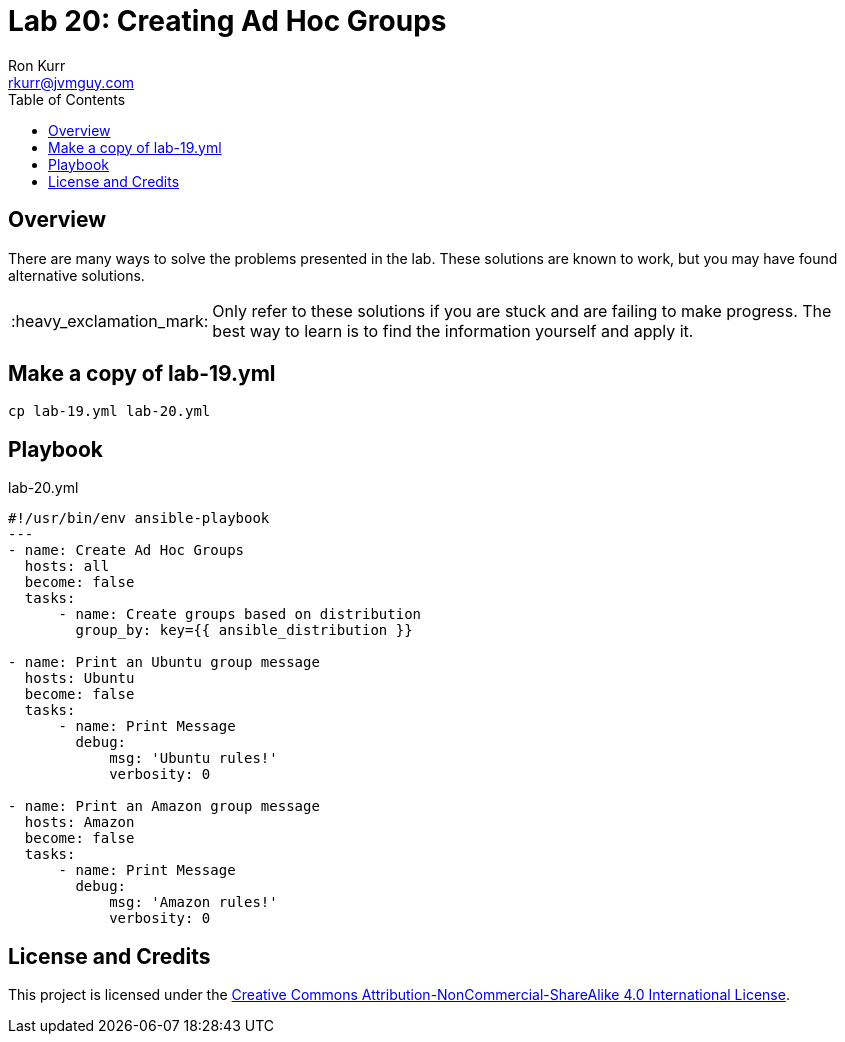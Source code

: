 :toc:
:toc-placement!:

:note-caption: :information_source:
:tip-caption: :bulb:
:important-caption: :heavy_exclamation_mark:
:warning-caption: :warning:
:caution-caption: :fire:

= Lab 20: Creating Ad Hoc Groups
Ron Kurr <rkurr@jvmguy.com>


toc::[]

== Overview
There are many ways to solve the problems presented in the lab.  These solutions are known to work, but you may have found alternative solutions.

IMPORTANT: Only refer to these solutions if you are stuck and are failing to make progress.  The best way to learn is to find the information yourself and apply it.

== Make a copy of lab-19.yml
----
cp lab-19.yml lab-20.yml
----

== Playbook
.lab-20.yml
----
#!/usr/bin/env ansible-playbook
---
- name: Create Ad Hoc Groups
  hosts: all
  become: false
  tasks:
      - name: Create groups based on distribution
        group_by: key={{ ansible_distribution }}

- name: Print an Ubuntu group message
  hosts: Ubuntu
  become: false
  tasks:
      - name: Print Message
        debug:
            msg: 'Ubuntu rules!'
            verbosity: 0

- name: Print an Amazon group message
  hosts: Amazon
  become: false
  tasks:
      - name: Print Message
        debug:
            msg: 'Amazon rules!'
            verbosity: 0
----

== License and Credits
This project is licensed under the https://creativecommons.org/licenses/by-nc-sa/4.0/legalcode[Creative Commons Attribution-NonCommercial-ShareAlike 4.0 International License].
